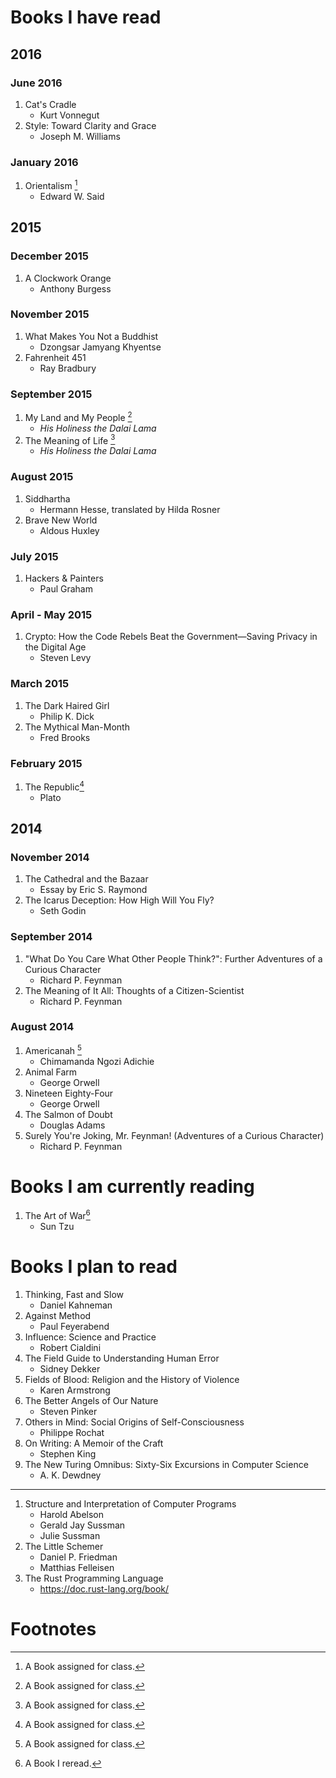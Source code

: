 * Books I have read
** 2016
*** June 2016
1. Cat's Cradle
   - Kurt Vonnegut
2. Style: Toward Clarity and Grace
   - Joseph M. Williams
*** January 2016
1. Orientalism [fn:1]
   - Edward W. Said

** 2015
*** December 2015
1. A Clockwork Orange
   - Anthony Burgess
*** November 2015
1. What Makes You Not a Buddhist
   - Dzongsar Jamyang Khyentse
2. Fahrenheit 451
   - Ray Bradbury
*** September 2015
1. My Land and My People [fn:1]
   - /His Holiness the Dalai Lama/
2. The Meaning of Life [fn:1]
   - /His Holiness the Dalai Lama/
*** August 2015
1. Siddhartha
   - Hermann Hesse, translated by Hilda Rosner
2. Brave New World
   - Aldous Huxley
*** July 2015
1. Hackers & Painters
   - Paul Graham

*** April - May 2015
1. Crypto: How the Code Rebels Beat the Government—Saving Privacy in the Digital Age
   - Steven Levy

*** March 2015
1. The Dark Haired Girl
   - Philip K. Dick
2. The Mythical Man-Month
   - Fred Brooks

*** February 2015
1. The Republic[fn:1]
   - Plato

** 2014
*** November 2014
1. The Cathedral and the Bazaar
   - Essay by Eric S. Raymond
2. The Icarus Deception: How High Will You Fly?
   - Seth Godin

*** September 2014
1. "What Do You Care What Other People Think?": Further Adventures of a Curious Character
   - Richard P. Feynman
2. The Meaning of It All: Thoughts of a Citizen-Scientist
   - Richard P. Feynman
*** August 2014
1. Americanah [fn:1]
   - Chimamanda Ngozi Adichie
2. Animal Farm
   - George Orwell
3. Nineteen Eighty-Four
   - George Orwell
4. The Salmon of Doubt
   - Douglas Adams
5. Surely You're Joking, Mr. Feynman! (Adventures of a Curious Character)
   - Richard P. Feynman
* Books I am currently reading
1. The Art of War[fn:2]
   - Sun Tzu
* Books I plan to read
1. Thinking, Fast and Slow
   - Daniel Kahneman
2. Against Method
   - Paul Feyerabend
3. Influence: Science and Practice
   - Robert Cialdini
4. The Field Guide to Understanding Human Error
   - Sidney Dekker
5. Fields of Blood: Religion and the History of Violence
   - Karen Armstrong
6. The Better Angels of Our Nature
   - Steven Pinker
7. Others in Mind: Social Origins of Self-Consciousness
   - Philippe Rochat
8. On Writing: A Memoir of the Craft
   - Stephen King
9. The New Turing Omnibus: Sixty-Six Excursions in Computer Science
   - A. K. Dewdney

----------------------

1. Structure and Interpretation of Computer Programs
   - Harold Abelson
   - Gerald Jay Sussman
   - Julie Sussman

2. The Little Schemer
   - Daniel P. Friedman
   - Matthias Felleisen

3. The Rust Programming Language
   - https://doc.rust-lang.org/book/

* Footnotes

[fn:1] A Book assigned for class.

[fn:2] A Book I reread.
  

